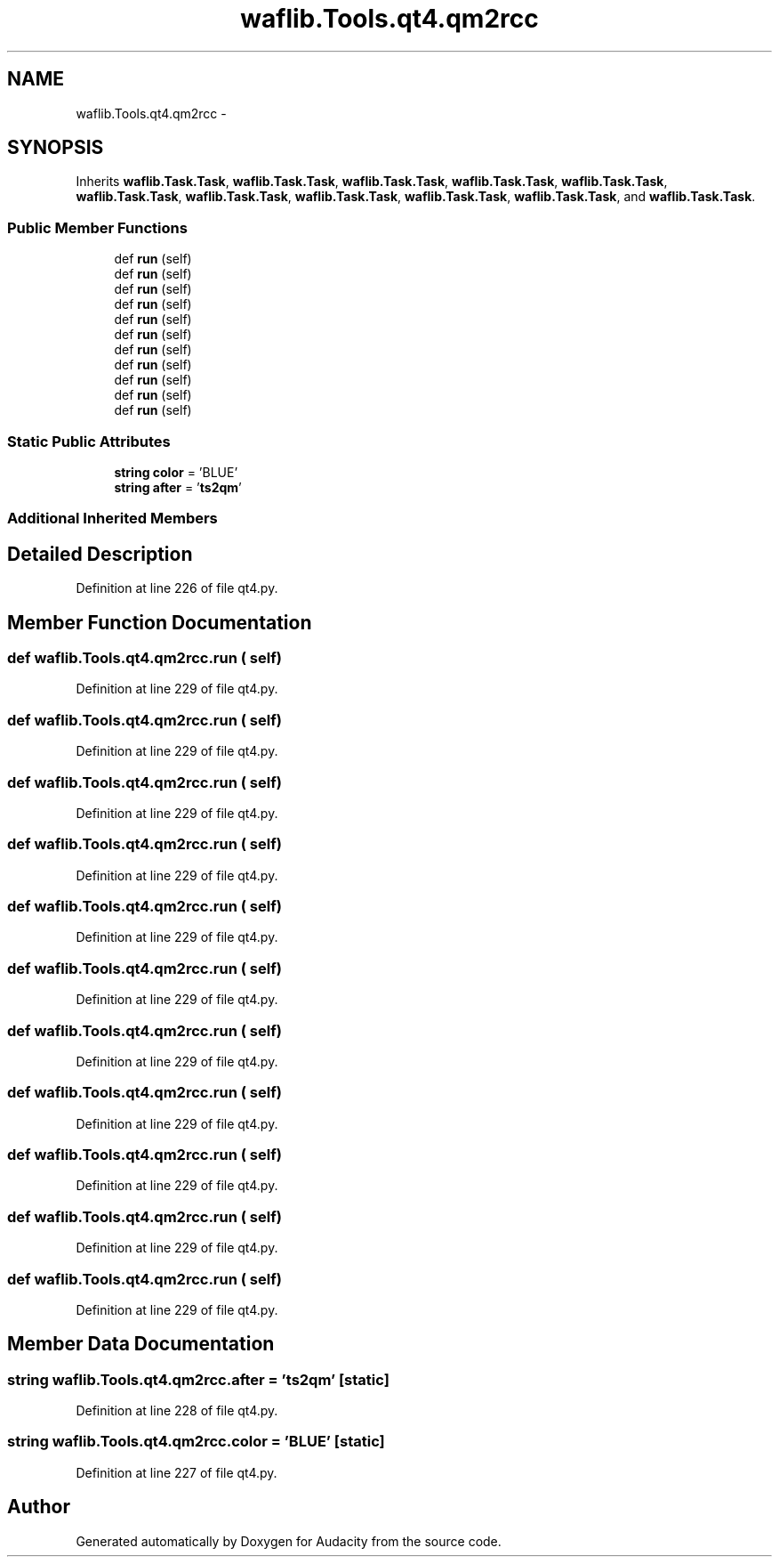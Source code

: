 .TH "waflib.Tools.qt4.qm2rcc" 3 "Thu Apr 28 2016" "Audacity" \" -*- nroff -*-
.ad l
.nh
.SH NAME
waflib.Tools.qt4.qm2rcc \- 
.SH SYNOPSIS
.br
.PP
.PP
Inherits \fBwaflib\&.Task\&.Task\fP, \fBwaflib\&.Task\&.Task\fP, \fBwaflib\&.Task\&.Task\fP, \fBwaflib\&.Task\&.Task\fP, \fBwaflib\&.Task\&.Task\fP, \fBwaflib\&.Task\&.Task\fP, \fBwaflib\&.Task\&.Task\fP, \fBwaflib\&.Task\&.Task\fP, \fBwaflib\&.Task\&.Task\fP, \fBwaflib\&.Task\&.Task\fP, and \fBwaflib\&.Task\&.Task\fP\&.
.SS "Public Member Functions"

.in +1c
.ti -1c
.RI "def \fBrun\fP (self)"
.br
.ti -1c
.RI "def \fBrun\fP (self)"
.br
.ti -1c
.RI "def \fBrun\fP (self)"
.br
.ti -1c
.RI "def \fBrun\fP (self)"
.br
.ti -1c
.RI "def \fBrun\fP (self)"
.br
.ti -1c
.RI "def \fBrun\fP (self)"
.br
.ti -1c
.RI "def \fBrun\fP (self)"
.br
.ti -1c
.RI "def \fBrun\fP (self)"
.br
.ti -1c
.RI "def \fBrun\fP (self)"
.br
.ti -1c
.RI "def \fBrun\fP (self)"
.br
.ti -1c
.RI "def \fBrun\fP (self)"
.br
.in -1c
.SS "Static Public Attributes"

.in +1c
.ti -1c
.RI "\fBstring\fP \fBcolor\fP = 'BLUE'"
.br
.ti -1c
.RI "\fBstring\fP \fBafter\fP = '\fBts2qm\fP'"
.br
.in -1c
.SS "Additional Inherited Members"
.SH "Detailed Description"
.PP 
Definition at line 226 of file qt4\&.py\&.
.SH "Member Function Documentation"
.PP 
.SS "def waflib\&.Tools\&.qt4\&.qm2rcc\&.run ( self)"

.PP
Definition at line 229 of file qt4\&.py\&.
.SS "def waflib\&.Tools\&.qt4\&.qm2rcc\&.run ( self)"

.PP
Definition at line 229 of file qt4\&.py\&.
.SS "def waflib\&.Tools\&.qt4\&.qm2rcc\&.run ( self)"

.PP
Definition at line 229 of file qt4\&.py\&.
.SS "def waflib\&.Tools\&.qt4\&.qm2rcc\&.run ( self)"

.PP
Definition at line 229 of file qt4\&.py\&.
.SS "def waflib\&.Tools\&.qt4\&.qm2rcc\&.run ( self)"

.PP
Definition at line 229 of file qt4\&.py\&.
.SS "def waflib\&.Tools\&.qt4\&.qm2rcc\&.run ( self)"

.PP
Definition at line 229 of file qt4\&.py\&.
.SS "def waflib\&.Tools\&.qt4\&.qm2rcc\&.run ( self)"

.PP
Definition at line 229 of file qt4\&.py\&.
.SS "def waflib\&.Tools\&.qt4\&.qm2rcc\&.run ( self)"

.PP
Definition at line 229 of file qt4\&.py\&.
.SS "def waflib\&.Tools\&.qt4\&.qm2rcc\&.run ( self)"

.PP
Definition at line 229 of file qt4\&.py\&.
.SS "def waflib\&.Tools\&.qt4\&.qm2rcc\&.run ( self)"

.PP
Definition at line 229 of file qt4\&.py\&.
.SS "def waflib\&.Tools\&.qt4\&.qm2rcc\&.run ( self)"

.PP
Definition at line 229 of file qt4\&.py\&.
.SH "Member Data Documentation"
.PP 
.SS "\fBstring\fP waflib\&.Tools\&.qt4\&.qm2rcc\&.after = '\fBts2qm\fP'\fC [static]\fP"

.PP
Definition at line 228 of file qt4\&.py\&.
.SS "\fBstring\fP waflib\&.Tools\&.qt4\&.qm2rcc\&.color = 'BLUE'\fC [static]\fP"

.PP
Definition at line 227 of file qt4\&.py\&.

.SH "Author"
.PP 
Generated automatically by Doxygen for Audacity from the source code\&.
